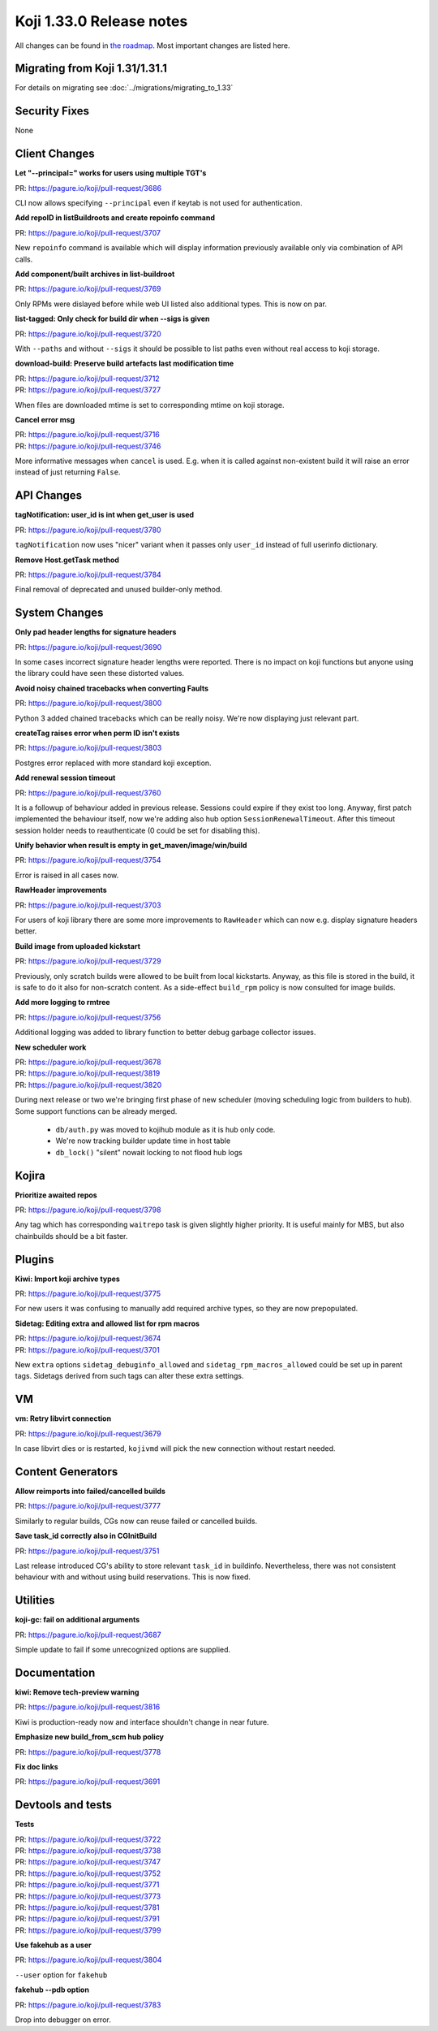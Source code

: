 
Koji 1.33.0 Release notes
=========================

All changes can be found in `the roadmap <https://pagure.io/koji/roadmap/1.33/>`_.
Most important changes are listed here.

Migrating from Koji 1.31/1.31.1
-------------------------------

For details on migrating see :doc:`../migrations/migrating_to_1.33`

Security Fixes
--------------

None

Client Changes
--------------
**Let "--principal=" works for users using multiple TGT's**

| PR: https://pagure.io/koji/pull-request/3686

CLI now allows specifying ``--principal`` even if keytab is not used for
authentication.

**Add repoID in listBuildroots and create repoinfo command**

| PR: https://pagure.io/koji/pull-request/3707

New ``repoinfo`` command is available which will display information previously
available only via combination of API calls.

**Add component/built archives in list-buildroot**

| PR: https://pagure.io/koji/pull-request/3769

Only RPMs were dislayed before while web UI listed also additional types. This
is now on par.

**list-tagged: Only check for build dir when --sigs is given**

| PR: https://pagure.io/koji/pull-request/3720

With ``--paths`` and without ``--sigs`` it should be possible to list paths
even without real access to koji storage.

**download-build: Preserve build artefacts last modification time**

| PR: https://pagure.io/koji/pull-request/3712
| PR: https://pagure.io/koji/pull-request/3727

When files are downloaded mtime is set to corresponding mtime on koji storage.

**Cancel error msg**

| PR: https://pagure.io/koji/pull-request/3716
| PR: https://pagure.io/koji/pull-request/3746

More informative messages when ``cancel`` is used. E.g. when it is called
against non-existent build it will raise an error instead of just returning
``False``.

API Changes
-----------
**tagNotification: user_id is int when get_user is used**

| PR: https://pagure.io/koji/pull-request/3780

``tagNotification`` now uses "nicer" variant when it passes only ``user_id``
instead of full userinfo dictionary.

**Remove Host.getTask method**

| PR: https://pagure.io/koji/pull-request/3784

Final removal of deprecated and unused builder-only method.

System Changes
--------------
**Only pad header lengths for signature headers**

| PR: https://pagure.io/koji/pull-request/3690

In some cases incorrect signature header lengths were reported. There is no
impact on koji functions but anyone using the library could have seen these
distorted values.

**Avoid noisy chained tracebacks when converting Faults**

| PR: https://pagure.io/koji/pull-request/3800

Python 3 added chained tracebacks which can be really noisy. We're now
displaying just relevant part.

**createTag raises error when perm ID isn't exists**

| PR: https://pagure.io/koji/pull-request/3803

Postgres error replaced with more standard koji exception.

**Add renewal session timeout**

| PR: https://pagure.io/koji/pull-request/3760

It is a followup of behaviour added in previous release. Sessions could expire
if they exist too long. Anyway, first patch implemented the behaviour itself,
now we're adding also hub option ``SessionRenewalTimeout``. After this timeout
session holder needs to reauthenticate (0 could be set for disabling this).

**Unify behavior when result is empty in get_maven/image/win/build**

| PR: https://pagure.io/koji/pull-request/3754

Error is raised in all cases now.

**RawHeader improvements**

| PR: https://pagure.io/koji/pull-request/3703

For users of koji library there are some more improvements to ``RawHeader``
which can now e.g. display signature headers better.

**Build image from uploaded kickstart**

| PR: https://pagure.io/koji/pull-request/3729

Previously, only scratch builds were allowed to be built from local kickstarts.
Anyway, as this file is stored in the build, it is safe to do it also for
non-scratch content. As a side-effect ``build_rpm`` policy is now consulted for
image builds.

**Add more logging to rmtree**

| PR: https://pagure.io/koji/pull-request/3756

Additional logging was added to library function to better debug garbage
collector issues.

**New scheduler work**

| PR: https://pagure.io/koji/pull-request/3678
| PR: https://pagure.io/koji/pull-request/3819
| PR: https://pagure.io/koji/pull-request/3820

During next release or two we're bringing first phase of new scheduler (moving
scheduling logic from builders to hub). Some support functions can be already
merged.

 * ``db/auth.py`` was moved to kojihub module as it is hub only code.
 * We're now tracking builder update time in host table
 * ``db_lock()`` "silent" nowait locking to not flood hub logs

Kojira
------
**Prioritize awaited repos**

| PR: https://pagure.io/koji/pull-request/3798

Any tag which has corresponding ``waitrepo`` task is given slightly higher
priority. It is useful mainly for MBS, but also chainbuilds should be a bit
faster.

Plugins
-------
**Kiwi: Import koji archive types**

| PR: https://pagure.io/koji/pull-request/3775

For new users it was confusing to manually add required archive types, so they
are now prepopulated.

**Sidetag: Editing extra and allowed list for rpm macros**

| PR: https://pagure.io/koji/pull-request/3674
| PR: https://pagure.io/koji/pull-request/3701

New ``extra`` options ``sidetag_debuginfo_allowed`` and ``sidetag_rpm_macros_allowed`` could be set up in parent tags. Sidetags derived from such tags can alter these extra settings.

VM
--
**vm: Retry libvirt connection**

| PR: https://pagure.io/koji/pull-request/3679

In case libvirt dies or is restarted, ``kojivmd`` will pick the new connection
without restart needed.

Content Generators
------------------
**Allow reimports into failed/cancelled builds**

| PR: https://pagure.io/koji/pull-request/3777

Similarly to regular builds, CGs now can reuse failed or cancelled builds.

**Save task_id correctly also in CGInitBuild**

| PR: https://pagure.io/koji/pull-request/3751

Last release introduced CG's ability to store relevant ``task_id`` in
buildinfo. Nevertheless, there was not consistent behaviour with and without
using build reservations. This is now fixed.

Utilities
---------
**koji-gc: fail on additional arguments**

| PR: https://pagure.io/koji/pull-request/3687

Simple update to fail if some unrecognized options are supplied.

Documentation
-------------
**kiwi: Remove tech-preview warning**

| PR: https://pagure.io/koji/pull-request/3816

Kiwi is production-ready now and interface shouldn't change in near future.

**Emphasize new build_from_scm hub policy**

| PR: https://pagure.io/koji/pull-request/3778

**Fix doc links**

| PR: https://pagure.io/koji/pull-request/3691

Devtools and tests
------------------

**Tests**

| PR: https://pagure.io/koji/pull-request/3722
| PR: https://pagure.io/koji/pull-request/3738
| PR: https://pagure.io/koji/pull-request/3747
| PR: https://pagure.io/koji/pull-request/3752
| PR: https://pagure.io/koji/pull-request/3771
| PR: https://pagure.io/koji/pull-request/3773
| PR: https://pagure.io/koji/pull-request/3781
| PR: https://pagure.io/koji/pull-request/3791
| PR: https://pagure.io/koji/pull-request/3799

**Use fakehub as a user**

| PR: https://pagure.io/koji/pull-request/3804

``--user`` option for ``fakehub``

**fakehub --pdb option**

| PR: https://pagure.io/koji/pull-request/3783

Drop into debugger on error.
